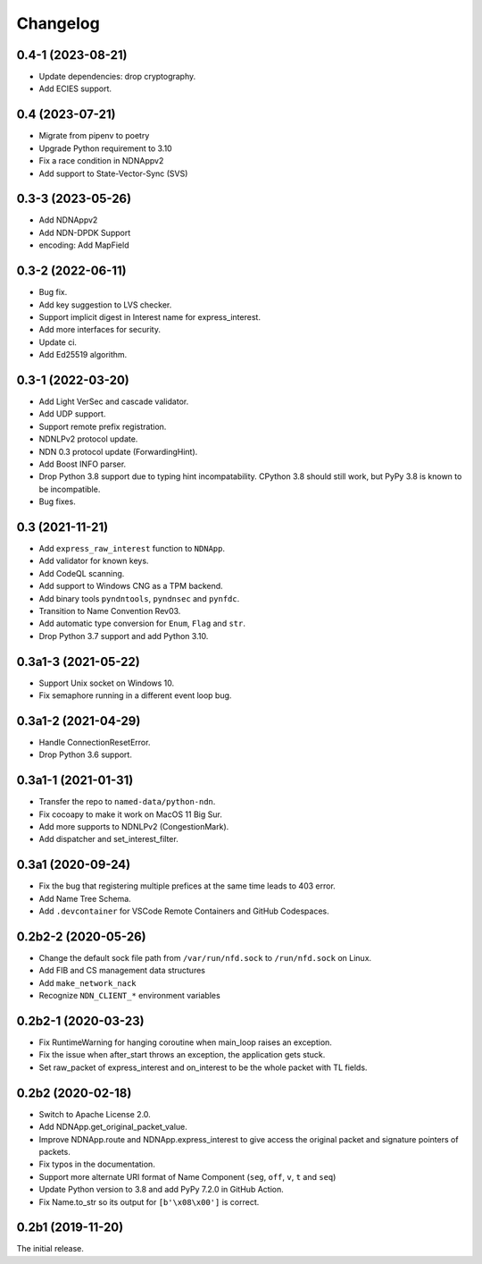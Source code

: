 Changelog
=========

0.4-1 (2023-08-21)
++++++++++++++++++
* Update dependencies: drop cryptography.
* Add ECIES support.

0.4 (2023-07-21)
++++++++++++++++
* Migrate from pipenv to poetry
* Upgrade Python requirement to 3.10
* Fix a race condition in NDNAppv2
* Add support to State-Vector-Sync (SVS)


0.3-3 (2023-05-26)
++++++++++++++++++
* Add NDNAppv2
* Add NDN-DPDK Support
* encoding: Add MapField

0.3-2 (2022-06-11)
++++++++++++++++++
* Bug fix.
* Add key suggestion to LVS checker.
* Support implicit digest in Interest name for express_interest.
* Add more interfaces for security.
* Update ci.
* Add Ed25519 algorithm.

0.3-1 (2022-03-20)
++++++++++++++++++
* Add Light VerSec and cascade validator.
* Add UDP support.
* Support remote prefix registration.
* NDNLPv2 protocol update.
* NDN 0.3 protocol update (ForwardingHint).
* Add Boost INFO parser.
* Drop Python 3.8 support due to typing hint incompatability.
  CPython 3.8 should still work, but PyPy 3.8 is known to be incompatible.
* Bug fixes.

0.3 (2021-11-21)
++++++++++++++++
* Add ``express_raw_interest`` function to ``NDNApp``.
* Add validator for known keys.
* Add CodeQL scanning.
* Add support to Windows CNG as a TPM backend.
* Add binary tools ``pyndntools``, ``pyndnsec`` and ``pynfdc``.
* Transition to Name Convention Rev03.
* Add automatic type conversion for ``Enum``, ``Flag`` and ``str``.
* Drop Python 3.7 support and add Python 3.10.

0.3a1-3 (2021-05-22)
++++++++++++++++++++
* Support Unix socket on Windows 10.
* Fix semaphore running in a different event loop bug.

0.3a1-2 (2021-04-29)
++++++++++++++++++++
* Handle ConnectionResetError.
* Drop Python 3.6 support.

0.3a1-1 (2021-01-31)
++++++++++++++++++++
* Transfer the repo to ``named-data/python-ndn``.
* Fix cocoapy to make it work on MacOS 11 Big Sur.
* Add more supports to NDNLPv2 (CongestionMark).
* Add dispatcher and set_interest_filter.

0.3a1 (2020-09-24)
++++++++++++++++++
* Fix the bug that registering multiple prefices at the same time leads to 403 error.
* Add Name Tree Schema.
* Add ``.devcontainer`` for VSCode Remote Containers and GitHub Codespaces.

0.2b2-2 (2020-05-26)
++++++++++++++++++++
* Change the default sock file path from ``/var/run/nfd.sock`` to ``/run/nfd.sock`` on Linux.
* Add FIB and CS management data structures
* Add ``make_network_nack``
* Recognize ``NDN_CLIENT_*`` environment variables

0.2b2-1 (2020-03-23)
++++++++++++++++++++
* Fix RuntimeWarning for hanging coroutine when main_loop raises an exception.
* Fix the issue when after_start throws an exception, the application gets stuck.
* Set raw_packet of express_interest and on_interest to be the whole packet with TL fields.

0.2b2 (2020-02-18)
++++++++++++++++++
* Switch to Apache License 2.0.
* Add NDNApp.get_original_packet_value.
* Improve NDNApp.route and NDNApp.express_interest to give access the
  original packet and signature pointers of packets.
* Fix typos in the documentation.
* Support more alternate URI format of Name Component (``seg``, ``off``, ``v``, ``t`` and ``seq``)
* Update Python version to 3.8 and add PyPy 7.2.0 in GitHub Action.
* Fix Name.to_str so its output for ``[b'\x08\x00']`` is correct.

0.2b1 (2019-11-20)
++++++++++++++++++
The initial release.
